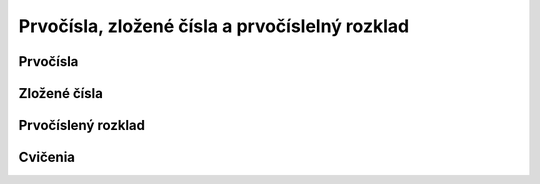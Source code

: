 Prvočísla, zložené čísla a prvočíslelný rozklad
===============================================

Prvočísla
---------

Zložené čísla
-------------

Prvočíslený rozklad
-------------------

Cvičenia
--------